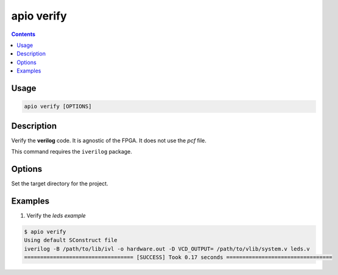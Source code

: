 .. _cmd_verify:

apio verify
===========

.. contents::

Usage
-----

.. code::

    apio verify [OPTIONS]

Description
-----------

Verify the **verilog** code. It is agnostic of the FPGA. It does not use the *pcf* file.

This command requires the ``iverilog`` package.

Options
-------

.. option::
    -p, --project-dir

Set the target directory for the project.

Examples
--------


1. Verify the *leds example*

.. code::

  $ apio verify
  Using default SConstruct file
  iverilog -B /path/to/lib/ivl -o hardware.out -D VCD_OUTPUT= /path/to/vlib/system.v leds.v
  ================================== [SUCCESS] Took 0.17 seconds =================================

..  Executing: scons -Q verify -f /path/to/SConstruct
